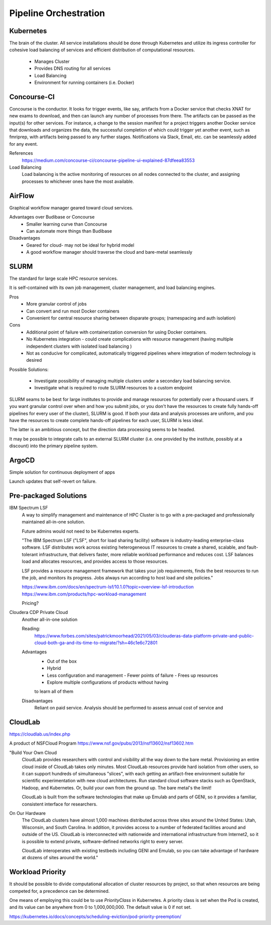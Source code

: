 ========================
Pipeline Orchestration
========================

Kubernetes
-------------

.. image:: ./images/kube-arch.png
   :width: 650
   :alt: Could not load

The brain of the cluster. All service installations should be done through Kubernetes 
and utilize its ingress controller for cohesive load balancing of services and efficient 
distribution of computational resources.
    -   Manages Cluster
    -   Provides DNS routing for all services
    -   Load Balancing 
    -   Environment for running containers (i.e. Docker)

.. image:: ./images/kube-pods.png
   :width: 650
   :alt: Could not load

Concourse-CI
-------------
Concourse is the conductor. It looks for trigger events, like say, 
artifacts from a Docker service that checks 
XNAT for new exams to download, and then can launch any number of 
processes from there. The artifacts can be passed as the input(s) 
for other services. For instance, a change to the session manifest 
for a project triggers another Docker service that 
downloads and organizes the data, the successful completion of which
could trigger yet another event, such as fmriprep, with artifacts  
being passed to any further stages. Notifications via Slack, Email, etc. 
can be seamlessly added for any event.

.. image:: ./images/concourse.png
   :width: 650
   :alt: Could not load


References
    https://medium.com/concourse-ci/concourse-pipeline-ui-explained-87dfeea83553

Load Balancing
    Load balancing is the active monitoring of resources on 
    all nodes connected to the cluster, and assigning processes 
    to whichever ones have the most available.

.. DNS Autoscaling

AirFlow
--------
Graphical workflow manager geared toward cloud services.

Advantages over Budibase or Concourse
    -   Smaller learning curve than Concourse 
    -   Can automate more things than Budibase

Disadvantages 
    -   Geared for cloud- may not be ideal for hybrid model 
    -   A good workflow manager should traverse the cloud and bare-metal seamlessly

SLURM
------
The standard for large scale HPC resource services. 

It is self-contained with its own job management, 
cluster management, and load balancing engines.

Pros
    -   More granular control of jobs
    -   Can convert and run most Docker containers 
    -   Convenient for central resource sharing between disparate 
        groups; (namespacing and auth isolation)

Cons 
    -   Additional point of failure with containerization conversion for using 
        Docker containers.
    -   No Kubernetes integration - could create complications with resource 
        management (having multiple independent clusters with isolated load balancing )
    -   Not as conducive for complicated, automatically triggered 
        pipelines where integration of modern technology is desired 

Possible Solutions:
   
    -   Investigate possibility of managing multiple clusters under a  
        secondary load balancing service. 
    -   Investigate what is required to route SLURM resources to a custom endpoint 

SLURM seams to be best for large institutes to provide and manage resources 
for potentially over a thousand users. If you want granular control over when and how 
you submit jobs, or you don't have the resources to create fully hands-off pipelines for 
every user of the cluster), SLURM is good. If both your data and analysis processes are 
uniform, and you have the resources to create complete hands-off pipelines for each 
user, SLURM is less ideal. 

The latter is an ambitious concept, but the direction data processing seems to be headed.

It may be possible to integrate calls to an external SLURM cluster (i.e. one provided 
by the institute, possibly at a discount) into the primary pipeline system.


ArgoCD
------
Simple solution for continuous deployment of apps

Launch updates that self-revert on failure.

Pre-packaged Solutions
----------------------

IBM Spectrum LSF
    A way to simplify management and maintenance of HPC Cluster 
    is to go with a pre-packaged and professionally maintained 
    all-in-one solution.

    Future admins would not need to be Kubernetes experts.

    "The IBM Spectrum LSF ("LSF", short for load sharing facility) software is 
    industry-leading enterprise-class software. LSF distributes work across 
    existing heterogeneous IT resources to create a shared, scalable, and 
    fault-tolerant infrastructure, that delivers faster, more reliable workload 
    performance and reduces cost. LSF balances load and allocates resources, 
    and provides access to those resources.

    LSF provides a resource management framework that takes your job requirements, 
    finds the best resources to run the job, and monitors its progress. Jobs always 
    run according to host load and site policies."

    https://www.ibm.com/docs/en/spectrum-lsf/10.1.0?topic=overview-lsf-introduction
    https://www.ibm.com/products/hpc-workload-management

    Pricing?

Cloudera CDP Private Cloud 
    Another all-in-one solution 

    Reading:
        https://www.forbes.com/sites/patrickmoorhead/2021/05/03/clouderas-data-platform-private-and-public-cloud-both-ga-and-its-time-to-migrate/?sh=46c1e6c72801
   
    Advantages
        -   Out of the box
        -   Hybrid
        -   Less configuration and management
            -   Fewer points of failure
            -   Frees up resources 
        -   Explore multiple configurations of products without having 
        to learn all of them

    Disadvantages 
        Reliant on paid service. Analysis should be performed to 
        assess annual cost of service and 

CloudLab 
-----------
https://cloudlab.us/index.php

A product of NSFCloud Program https://www.nsf.gov/pubs/2013/nsf13602/nsf13602.htm

"Build Your Own Cloud
    CloudLab provides researchers with control and visibility all the way 
    down to the bare metal. Provisioning an entire cloud inside of CloudLab 
    takes only minutes. Most CloudLab resources provide hard isolation from 
    other users, so it can support hundreds of simultaneous "slices", with 
    each getting an artifact-free environment suitable for scientific 
    experimentation with new cloud architectures. Run standard cloud software 
    stacks such as OpenStack, Hadoop, and Kubernetes. Or, build your own from 
    the ground up. The bare metal's the limit!

    CloudLab is built from the software technologies that make up Emulab and 
    parts of GENI, so it provides a familiar, consistent interface for 
    researchers.

On Our Hardware
    The CloudLab clusters have almost 1,000 machines distributed across three 
    sites around the United States: Utah, Wisconsin, and South Carolina. In 
    addition, it provides access to a number of federated facilities around and 
    outside of the US. CloudLab is interconnected with nationwide and 
    international infrastructure from Internet2, so it is possible to extend 
    private, software-defined networks right to every server.

    CloudLab interoperates with existing testbeds including GENI and Emulab, 
    so you can take advantage of hardware at dozens of sites around the world."

Workload Priority
------------------
It should be possible to divide computational allocation of cluster 
resources by project, so that when resources are being competed for, 
a precedence can be determined.

One means of employing this could be to use *PriorityClass* in 
Kubernetes. A priority class is set when the Pod is created, and its 
value can be anywhere from 0 to 1,000,000,000. The default value is 
0 if not set.

https://kubernetes.io/docs/concepts/scheduling-eviction/pod-priority-preemption/

